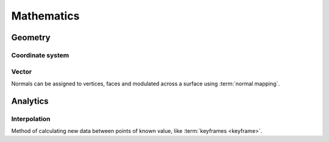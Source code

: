 ***********
Mathematics
***********


Geometry
========

.. glossary::

   Euler Rotation
      TODO.


Coordinate system
-----------------

.. glossary::

   Axis
      A reference line which defines coordinates along one cardinal direction in n-D space.

Vector
------

.. glossary::

   Vector
      {Math cf. CG}.

   Normal
      The normalized vector perpendicular to a surface.

Normals can be assigned to vertices,
faces and modulated across a surface using :term:`normal mapping`.


Analytics
=========

Interpolation
----------------------------

.. glossary::

   Interpolation
      Calculation of interim values.

Method of calculating new data between points of known value, like :term:`keyframes <keyframe>`.

